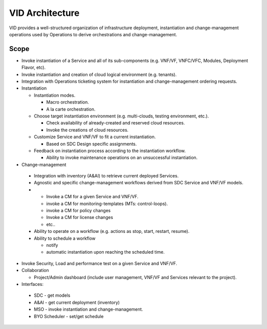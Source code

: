 .. This work is licensed under a Creative Commons Attribution 4.0 International License.


VID Architecture
=================
VID provides a well-structured organization of infrastructure deployment, 
instantiation and change-management operations used by Operations to derive orchestrations and change-management.


Scope
------
-  Invoke instantiation of a Service and all of its sub-components (e.g.
   VNF/VF, VNFC/VFC, Modules, Deployment Flavor, etc).
-  Invoke instantiation and creation of cloud logical environment (e.g.
   tenants).
-  Integration with Operations ticketing system for instantiation and
   change-management ordering requests.
-  Instantiation

   -  Instantiation modes.

      -  Macro orchestration.
      -  A la carte orchestration.

   -  Choose target instantiation environment (e.g. multi-clouds,
      testing environment, etc.).

      -  Check availability of already-created and reserved cloud
         resources.
      -  Invoke the creations of cloud resources.

   -  Customize Service and VNF/VF to fit a current instantiation.

      -  Based on SDC Design specific assignments.

   -  Feedback on instantiation process according to the instantiation
      workflow.

      -  Ability to invoke maintenance operations on an unsuccessful
         instantiation.

-   Change-management

   -  Integration with inventory (A&AI) to retrieve current deployed
      Services.
   -  Agnostic and specific change-management workflows derived from SDC
      Service and VNF/VF models.
   -  

      -  Invoke a CM for a given Service and VNF/VF.
      -  invoke a CM for monitoring-templates (MTs: control-loops).
      -  invoke a CM for policy changes
      -  Invoke a CM for license changes
      -  etc..

   -  Ability to operate on a workflow (e.g. actions as stop, start,
      restart, resume).
   -  Ability to schedule a workflow

      -  notify
      -  automatic instantiation upon reaching the scheduled time.

-  Invoke Security, Load and performance test on a given Service and
   VNF/VF.
-  Collaboration

   -  Project/Admin dashboard (include user management, VNF/VF and
      Services relevant to the project).

-   Interfaces:

   -  SDC - get models
   -  A&AI - get current deployment (inventory)
   -  MSO - invoke instantiation and change-management.
   -  BYO Scheduler - set/get schedule
